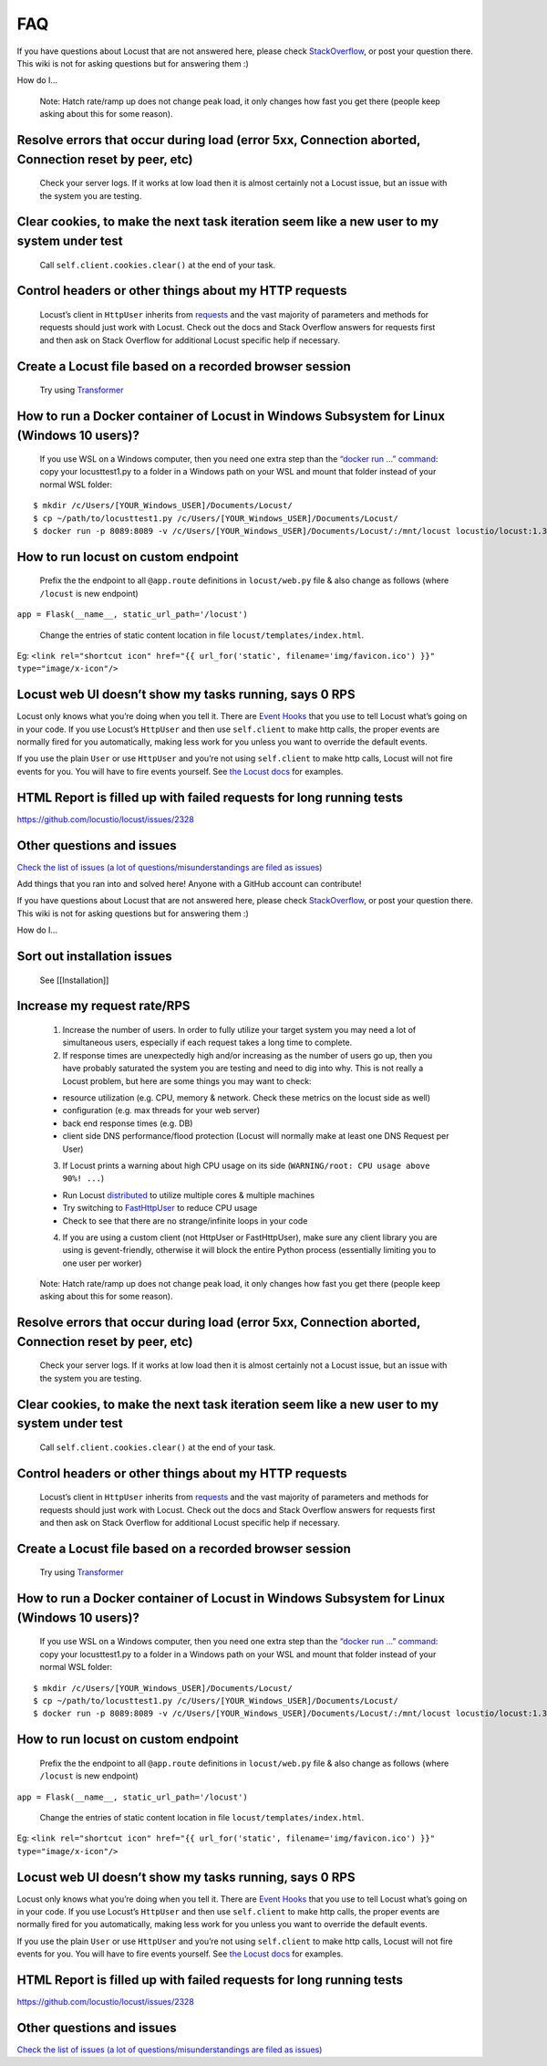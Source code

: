 .. _faq:

===
FAQ
===

If you have questions about Locust that are not answered here, please
check
`StackOverflow <https://stackoverflow.com/questions/tagged/locust>`__,
or post your question there. This wiki is not for asking questions but
for answering them :)

How do I…

..

   Note: Hatch rate/ramp up does not change peak load, it only changes
   how fast you get there (people keep asking about this for some
   reason).

Resolve errors that occur during load (error 5xx, Connection aborted, Connection reset by peer, etc)
~~~~~~~~~~~~~~~~~~~~~~~~~~~~~~~~~~~~~~~~~~~~~~~~~~~~~~~~~~~~~~~~~~~~~~~~~~~~~~~~~~~~~~~~~~~~~~~~~~~~

   Check your server logs. If it works at low load then it is almost
   certainly not a Locust issue, but an issue with the system you are
   testing.

Clear cookies, to make the next task iteration seem like a new user to my system under test
~~~~~~~~~~~~~~~~~~~~~~~~~~~~~~~~~~~~~~~~~~~~~~~~~~~~~~~~~~~~~~~~~~~~~~~~~~~~~~~~~~~~~~~~~~~

   Call ``self.client.cookies.clear()`` at the end of your task.

Control headers or other things about my HTTP requests
~~~~~~~~~~~~~~~~~~~~~~~~~~~~~~~~~~~~~~~~~~~~~~~~~~~~~~

   Locust’s client in ``HttpUser`` inherits from
   `requests <https://requests.readthedocs.io/en/master/>`__ and the
   vast majority of parameters and methods for requests should just work
   with Locust. Check out the docs and Stack Overflow answers for
   requests first and then ask on Stack Overflow for additional Locust
   specific help if necessary.

Create a Locust file based on a recorded browser session
~~~~~~~~~~~~~~~~~~~~~~~~~~~~~~~~~~~~~~~~~~~~~~~~~~~~~~~~

   Try using `Transformer <https://transformer.readthedocs.io/>`__

How to run a Docker container of Locust in Windows Subsystem for Linux (Windows 10 users)?
~~~~~~~~~~~~~~~~~~~~~~~~~~~~~~~~~~~~~~~~~~~~~~~~~~~~~~~~~~~~~~~~~~~~~~~~~~~~~~~~~~~~~~~~~~

   If you use WSL on a Windows computer, then you need one extra step
   than the `“docker run …”
   command <https://docs.locust.io/en/stable/running-locust-docker.html>`__:
   copy your locusttest1.py to a folder in a Windows path on your WSL
   and mount that folder instead of your normal WSL folder:

::

   $ mkdir /c/Users/[YOUR_Windows_USER]/Documents/Locust/
   $ cp ~/path/to/locusttest1.py /c/Users/[YOUR_Windows_USER]/Documents/Locust/
   $ docker run -p 8089:8089 -v /c/Users/[YOUR_Windows_USER]/Documents/Locust/:/mnt/locust locustio/locust:1.3.1 -f /mnt/locust/locusttest1.py

How to run locust on custom endpoint
~~~~~~~~~~~~~~~~~~~~~~~~~~~~~~~~~~~~

   Prefix the the endpoint to all ``@app.route`` definitions in
   ``locust/web.py`` file & also change as follows (where ``/locust`` is
   new endpoint)

``app = Flask(__name__, static_url_path='/locust')``

   Change the entries of static content location in file
   ``locust/templates/index.html``.

Eg:
``<link rel="shortcut icon" href="{{ url_for('static', filename='img/favicon.ico') }}" type="image/x-icon"/>``

Locust web UI doesn’t show my tasks running, says 0 RPS
~~~~~~~~~~~~~~~~~~~~~~~~~~~~~~~~~~~~~~~~~~~~~~~~~~~~~~~

Locust only knows what you’re doing when you tell it. There are `Event
Hooks <https://docs.locust.io/en/stable/api.html#events>`__ that you use
to tell Locust what’s going on in your code. If you use Locust’s
``HttpUser`` and then use ``self.client`` to make http calls, the proper
events are normally fired for you automatically, making less work for
you unless you want to override the default events.

If you use the plain ``User`` or use ``HttpUser`` and you’re not using
``self.client`` to make http calls, Locust will not fire events for you.
You will have to fire events yourself. See `the Locust
docs <https://docs.locust.io/en/stable/testing-other-systems.html>`__
for examples.

HTML Report is filled up with failed requests for long running tests
~~~~~~~~~~~~~~~~~~~~~~~~~~~~~~~~~~~~~~~~~~~~~~~~~~~~~~~~~~~~~~~~~~~~

https://github.com/locustio/locust/issues/2328

Other questions and issues
~~~~~~~~~~~~~~~~~~~~~~~~~~

`Check the list of issues (a lot of questions/misunderstandings are
filed as
issues) <https://github.com/locustio/locust/issues?q=is%3Aissue%20>`__

Add things that you ran into and solved here! Anyone with a GitHub
account can contribute!

If you have questions about Locust that are not answered here, please
check
`StackOverflow <https://stackoverflow.com/questions/tagged/locust>`__,
or post your question there. This wiki is not for asking questions but
for answering them :)

How do I…

.. _sort-out-installation-issues-1:

Sort out installation issues
~~~~~~~~~~~~~~~~~~~~~~~~~~~~

   See [[Installation]]

.. _increase-my-request-raterps-1:

Increase my request rate/RPS
~~~~~~~~~~~~~~~~~~~~~~~~~~~~

   1. Increase the number of users. In order to fully utilize your
      target system you may need a lot of simultaneous users, especially
      if each request takes a long time to complete.
   2. If response times are unexpectedly high and/or increasing as the
      number of users go up, then you have probably saturated the system
      you are testing and need to dig into why. This is not really a
      Locust problem, but here are some things you may want to check:

   -  resource utilization (e.g. CPU, memory & network. Check these
      metrics on the locust side as well)
   -  configuration (e.g. max threads for your web server)
   -  back end response times (e.g. DB)
   -  client side DNS performance/flood protection (Locust will normally
      make at least one DNS Request per User)

   3. If Locust prints a warning about high CPU usage on its side
      (``WARNING/root: CPU usage above 90%! ...``)

   -  Run Locust
      `distributed <https://docs.locust.io/en/stable/running-locust-distributed.html>`__
      to utilize multiple cores & multiple machines
   -  Try switching to
      `FastHttpUser <https://docs.locust.io/en/stable/increase-performance.html#increase-performance>`__
      to reduce CPU usage
   -  Check to see that there are no strange/infinite loops in your code

   4. If you are using a custom client (not HttpUser or FastHttpUser),
      make sure any client library you are using is gevent-friendly,
      otherwise it will block the entire Python process (essentially
      limiting you to one user per worker)

..

   Note: Hatch rate/ramp up does not change peak load, it only changes
   how fast you get there (people keep asking about this for some
   reason).

.. _resolve-errors-that-occur-during-load-error-5xx-connection-aborted-connection-reset-by-peer-etc-1:

Resolve errors that occur during load (error 5xx, Connection aborted, Connection reset by peer, etc)
~~~~~~~~~~~~~~~~~~~~~~~~~~~~~~~~~~~~~~~~~~~~~~~~~~~~~~~~~~~~~~~~~~~~~~~~~~~~~~~~~~~~~~~~~~~~~~~~~~~~

   Check your server logs. If it works at low load then it is almost
   certainly not a Locust issue, but an issue with the system you are
   testing.

.. _clear-cookies-to-make-the-next-task-iteration-seem-like-a-new-user-to-my-system-under-test-1:

Clear cookies, to make the next task iteration seem like a new user to my system under test
~~~~~~~~~~~~~~~~~~~~~~~~~~~~~~~~~~~~~~~~~~~~~~~~~~~~~~~~~~~~~~~~~~~~~~~~~~~~~~~~~~~~~~~~~~~

   Call ``self.client.cookies.clear()`` at the end of your task.

.. _control-headers-or-other-things-about-my-http-requests-1:

Control headers or other things about my HTTP requests
~~~~~~~~~~~~~~~~~~~~~~~~~~~~~~~~~~~~~~~~~~~~~~~~~~~~~~

   Locust’s client in ``HttpUser`` inherits from
   `requests <https://requests.readthedocs.io/en/master/>`__ and the
   vast majority of parameters and methods for requests should just work
   with Locust. Check out the docs and Stack Overflow answers for
   requests first and then ask on Stack Overflow for additional Locust
   specific help if necessary.

.. _create-a-locust-file-based-on-a-recorded-browser-session-1:

Create a Locust file based on a recorded browser session
~~~~~~~~~~~~~~~~~~~~~~~~~~~~~~~~~~~~~~~~~~~~~~~~~~~~~~~~

   Try using `Transformer <https://transformer.readthedocs.io/>`__

.. _how-to-run-a-docker-container-of-locust-in-windows-subsystem-for-linux-windows-10-users-1:

How to run a Docker container of Locust in Windows Subsystem for Linux (Windows 10 users)?
~~~~~~~~~~~~~~~~~~~~~~~~~~~~~~~~~~~~~~~~~~~~~~~~~~~~~~~~~~~~~~~~~~~~~~~~~~~~~~~~~~~~~~~~~~

   If you use WSL on a Windows computer, then you need one extra step
   than the `“docker run …”
   command <https://docs.locust.io/en/stable/running-locust-docker.html>`__:
   copy your locusttest1.py to a folder in a Windows path on your WSL
   and mount that folder instead of your normal WSL folder:

::

   $ mkdir /c/Users/[YOUR_Windows_USER]/Documents/Locust/
   $ cp ~/path/to/locusttest1.py /c/Users/[YOUR_Windows_USER]/Documents/Locust/
   $ docker run -p 8089:8089 -v /c/Users/[YOUR_Windows_USER]/Documents/Locust/:/mnt/locust locustio/locust:1.3.1 -f /mnt/locust/locusttest1.py

.. _how-to-run-locust-on-custom-endpoint-1:

How to run locust on custom endpoint
~~~~~~~~~~~~~~~~~~~~~~~~~~~~~~~~~~~~

   Prefix the the endpoint to all ``@app.route`` definitions in
   ``locust/web.py`` file & also change as follows (where ``/locust`` is
   new endpoint)

``app = Flask(__name__, static_url_path='/locust')``

   Change the entries of static content location in file
   ``locust/templates/index.html``.

Eg:
``<link rel="shortcut icon" href="{{ url_for('static', filename='img/favicon.ico') }}" type="image/x-icon"/>``

.. _locust-web-ui-doesnt-show-my-tasks-running-says-0-rps-1:

Locust web UI doesn’t show my tasks running, says 0 RPS
~~~~~~~~~~~~~~~~~~~~~~~~~~~~~~~~~~~~~~~~~~~~~~~~~~~~~~~

Locust only knows what you’re doing when you tell it. There are `Event
Hooks <https://docs.locust.io/en/stable/api.html#events>`__ that you use
to tell Locust what’s going on in your code. If you use Locust’s
``HttpUser`` and then use ``self.client`` to make http calls, the proper
events are normally fired for you automatically, making less work for
you unless you want to override the default events.

If you use the plain ``User`` or use ``HttpUser`` and you’re not using
``self.client`` to make http calls, Locust will not fire events for you.
You will have to fire events yourself. See `the Locust
docs <https://docs.locust.io/en/stable/testing-other-systems.html>`__
for examples.

.. _html-report-is-filled-up-with-failed-requests-for-long-running-tests-1:

HTML Report is filled up with failed requests for long running tests
~~~~~~~~~~~~~~~~~~~~~~~~~~~~~~~~~~~~~~~~~~~~~~~~~~~~~~~~~~~~~~~~~~~~

https://github.com/locustio/locust/issues/2328

.. _other-questions-and-issues-1:

Other questions and issues
~~~~~~~~~~~~~~~~~~~~~~~~~~

`Check the list of issues (a lot of questions/misunderstandings are
filed as
issues) <https://github.com/locustio/locust/issues?q=is%3Aissue%20>`__

